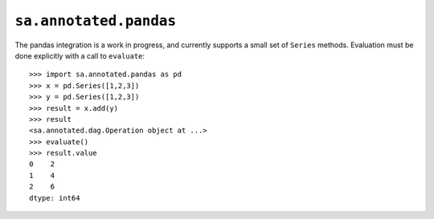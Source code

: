 ``sa.annotated.pandas``
=======================

The pandas integration is a work in progress, and currently supports a small set of ``Series`` methods.
Evaluation must be done explicitly with a call to ``evaluate``::

  >>> import sa.annotated.pandas as pd
  >>> x = pd.Series([1,2,3])
  >>> y = pd.Series([1,2,3])
  >>> result = x.add(y)
  >>> result
  <sa.annotated.dag.Operation object at ...>
  >>> evaluate()
  >>> result.value
  0    2
  1    4
  2    6
  dtype: int64

